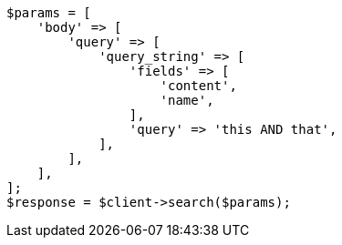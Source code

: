 // query-dsl/query-string-query.asciidoc:265

[source, php]
----
$params = [
    'body' => [
        'query' => [
            'query_string' => [
                'fields' => [
                    'content',
                    'name',
                ],
                'query' => 'this AND that',
            ],
        ],
    ],
];
$response = $client->search($params);
----
